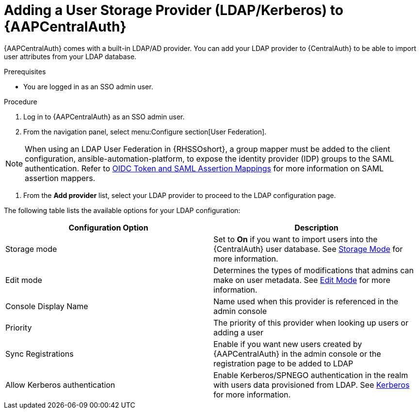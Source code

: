 :_mod-docs-content-type: ASSEMBLY

[id="assembly-central-auth-add-user-storage"]

= Adding a User Storage Provider (LDAP/Kerberos) to {AAPCentralAuth}

{AAPCentralAuth} comes with a built-in LDAP/AD provider. You can add your LDAP provider to {CentralAuth} to be able to import user attributes from your LDAP database.

.Prerequisites
* You are logged in as an SSO admin user.

.Procedure
. Log in to {AAPCentralAuth} as an SSO admin user.
. From the navigation panel, select menu:Configure section[User Federation].

[NOTE]
====
When using an LDAP User Federation in {RHSSOshort}, a group mapper must be added to the client configuration, ansible-automation-platform, to expose the identity provider (IDP) groups to the SAML authentication. Refer to link:{BaseURL}/red_hat_single_sign-on/{RHSSOVers}/html-single/server_administration_guide/index#protocol-mappers[OIDC Token and SAML Assertion Mappings] for more information on SAML assertion mappers.
====

. From the *Add provider* list, select your LDAP provider to proceed to the LDAP configuration page.

The following table lists the available options for your LDAP configuration:
[cols="a,a"]
|===
h|Configuration Option h|Description
|Storage mode| Set to *On* if you want to import users into the {CentralAuth} user database. See link:{BaseURL}/red_hat_single_sign-on/{RHSSOVers}/html/server_administration_guide/user-storage-federation#storage_mode[Storage Mode] for more information.
|Edit mode| Determines the types of modifications that admins can make on user metadata. See link:{BaseURL}/red_hat_single_sign-on/{RHSSOVers}/html/server_administration_guide/user-storage-federation#edit_mode[Edit Mode] for more information.
|Console Display Name |Name used when this provider is referenced in the admin console
|Priority |The priority of this provider when looking up users or adding a user
|Sync Registrations |Enable if you want new users created by {AAPCentralAuth} in the admin console or the registration page to be added to LDAP
|Allow Kerberos authentication|Enable Kerberos/SPNEGO authentication in the realm with users data provisioned from LDAP. See link:{BaseURL}/red_hat_single_sign-on/{RHSSOVers}/html/server_administration_guide/authentication#kerberos[Kerberos] for more information.
|===
